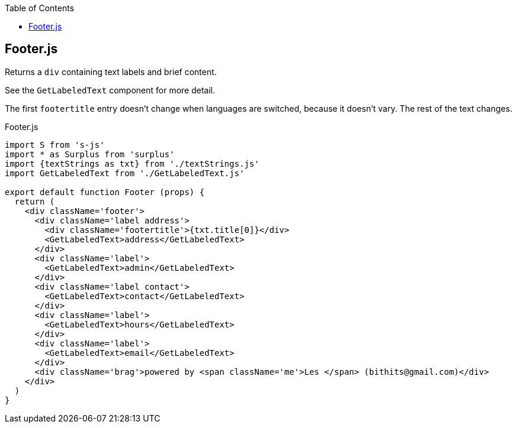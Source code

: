 :doctype: book
:source-highlighter: rouge
:icons: font
:docinfo1:
:toc: left
== Footer.js

Returns a `div` containing text labels and brief content.

See the `GetLabeledText` component for more detail.

The first `footertitle` entry doesn’t change when languages are
switched, because it doesn’t vary. The rest of the text changes.


.Footer.js
[source,jsx,numbered]
----
import S from 's-js'
import * as Surplus from 'surplus'
import {textStrings as txt} from './textStrings.js'
import GetLabeledText from './GetLabeledText.js'

export default function Footer (props) {
  return (
    <div className='footer'>
      <div className='label address'>
        <div className='footertitle'>{txt.title[0]}</div>
        <GetLabeledText>address</GetLabeledText>
      </div>
      <div className='label'>
        <GetLabeledText>admin</GetLabeledText>
      </div>
      <div className='label contact'>
        <GetLabeledText>contact</GetLabeledText>
      </div>
      <div className='label'>
        <GetLabeledText>hours</GetLabeledText>
      </div>
      <div className='label'>
        <GetLabeledText>email</GetLabeledText>
      </div>
      <div className='brag'>powered by <span className='me'>Les </span> (bithits@gmail.com)</div>
    </div>
  )
}
----

